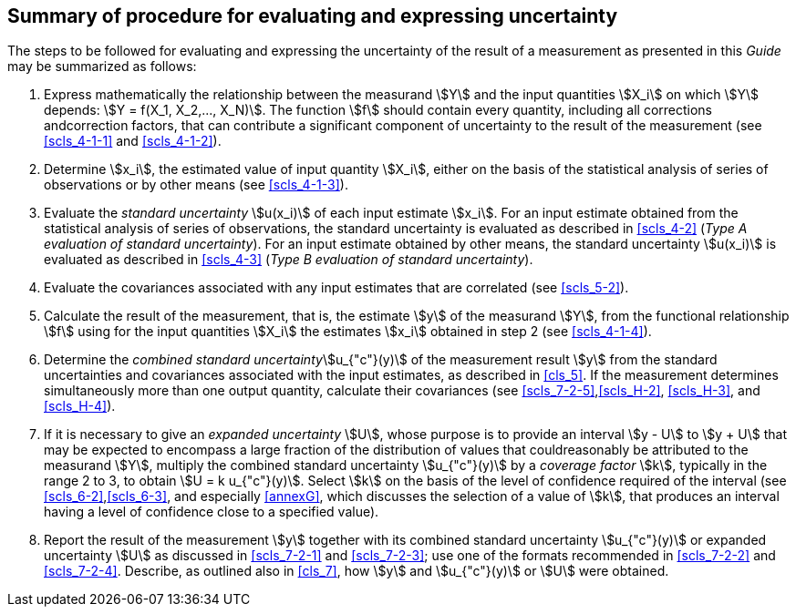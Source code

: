 
[[cls_8]]
== Summary of procedure for evaluating and expressing uncertainty

The steps to be followed for evaluating and expressing the uncertainty of the result of a measurement as presented in this _Guide_ may be summarized as follows:

. Express mathematically the relationship between the measurand stem:[Y] and the input quantities stem:[X_i] on which stem:[Y] depends: stem:[Y = f(X_1, X_2,..., X_N)]. The function stem:[f] should contain every quantity, including all corrections andcorrection factors, that can contribute a significant component of uncertainty to the result of the measurement (see <<scls_4-1-1>> and <<scls_4-1-2>>).
. Determine stem:[x_i], the estimated value of input quantity stem:[X_i], either on the basis of the statistical analysis of series of observations or by other means (see <<scls_4-1-3>>).
. Evaluate the _standard uncertainty_ stem:[u(x_i)] of each input estimate stem:[x_i]. For an input estimate obtained from the statistical analysis of series of observations, the standard uncertainty is evaluated as described in <<scls_4-2>> (_Type A evaluation of standard uncertainty_). For an input estimate obtained by other means, the standard uncertainty stem:[u(x_i)] is evaluated as described in <<scls_4-3>> (_Type B evaluation of standard uncertainty_).
. Evaluate the covariances associated with any input estimates that are correlated (see <<scls_5-2>>).
. Calculate the result of the measurement, that is, the estimate stem:[y] of the measurand stem:[Y], from the functional relationship stem:[f] using for the input quantities stem:[X_i] the estimates stem:[x_i] obtained in step 2 (see <<scls_4-1-4>>).
. Determine the _combined standard uncertainty_stem:[u_{"c"}(y)] of the measurement result stem:[y] from the standard uncertainties and covariances associated with the input estimates, as described in <<cls_5>>. If the measurement determines simultaneously more than one output quantity, calculate their covariances (see <<scls_7-2-5>>,<<scls_H-2>>, <<scls_H-3>>, and <<scls_H-4>>).
. If it is necessary to give an _expanded uncertainty_ stem:[U], whose purpose is to provide an interval stem:[y - U] to stem:[y + U] that may be expected to encompass a large fraction of the distribution of values that couldreasonably be attributed to the measurand stem:[Y], multiply the combined standard uncertainty stem:[u_{"c"}(y)] by a _coverage factor_ stem:[k], typically in the range 2 to 3, to obtain stem:[U = k u_{"c"}(y)]. Select stem:[k] on the basis of the level of confidence required of the interval (see <<scls_6-2>>,<<scls_6-3>>, and especially <<annexG>>, which discusses the selection of a value of stem:[k], that produces an interval having a level of confidence close to a specified value).
. Report the result of the measurement stem:[y] together with its combined standard uncertainty stem:[u_{"c"}(y)] or expanded uncertainty stem:[U] as discussed in <<scls_7-2-1>> and <<scls_7-2-3>>; use one of the formats recommended in <<scls_7-2-2>> and <<scls_7-2-4>>. Describe, as outlined also in <<cls_7>>, how stem:[y] and stem:[u_{"c"}(y)] or stem:[U] were obtained.
